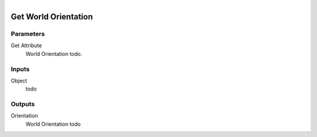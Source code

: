 .. figure:: /images/logic_nodes/objects/get_attribute/ln-get_world_orientation.png
   :align: right
   :width: 215
   :alt: Get World Orientation Node

.. _ln-get_world_orientation:

==============================
Get World Orientation
==============================

Parameters
++++++++++++++++++++++++++++++

Get Attribute
   World Orientation todo.

Inputs
++++++++++++++++++++++++++++++

Object
   todo

Outputs
++++++++++++++++++++++++++++++

Orientation
   World Orientation todo
